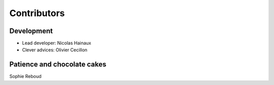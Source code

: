 Contributors
============

Development
-----------

* Lead developer: Nicolas Hainaux

* Clever advices: Olivier Cecillon

Patience and chocolate cakes
----------------------------

Sophie Reboud

